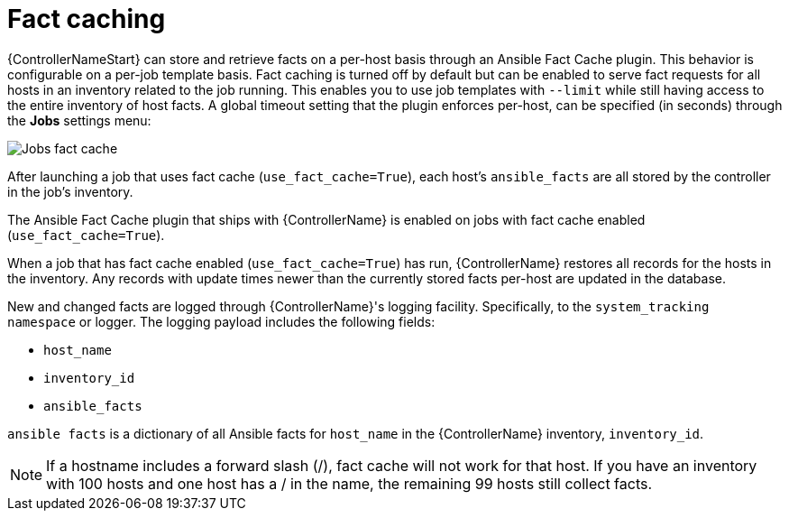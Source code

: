 [id="controller-fact-caching"]

= Fact caching

{ControllerNameStart} can store and retrieve facts on a per-host basis through an Ansible Fact Cache plugin. 
This behavior is configurable on a per-job template basis. 
Fact caching is turned off by default but can be enabled to serve fact requests for all hosts in an inventory related to the job running. 
This enables you to use job templates with `--limit` while still having access to the entire inventory of host facts. 
A global timeout setting that the plugin enforces per-host, can be specified (in seconds) through the *Jobs* settings menu:

image::ug-jobs-fact-cache-timeout.png[Jobs fact cache]

After launching a job that uses fact cache (`use_fact_cache=True`), each host's `ansible_facts` are all stored by the controller in the job's inventory.

The Ansible Fact Cache plugin that ships with {ControllerName} is enabled on jobs with fact cache enabled (`use_fact_cache=True`).

When a job that has fact cache enabled (`use_fact_cache=True`) has run, {ControllerName} restores all records for the hosts in the inventory. 
Any records with update times newer than the currently stored facts per-host are updated in the database.

New and changed facts are logged through {ControllerName}'s logging facility. 
Specifically, to the `system_tracking namespace` or logger. 
The logging payload includes the following fields:

* `host_name`
* `inventory_id`
* `ansible_facts`

`ansible facts` is a dictionary of all Ansible facts for `host_name` in the {ControllerName} inventory, `inventory_id`.

[NOTE]
====
If a hostname includes a forward slash (/), fact cache will not work for that host. 
If you have an inventory with 100 hosts and one host has a / in the name, the remaining 99 hosts still collect facts.
====